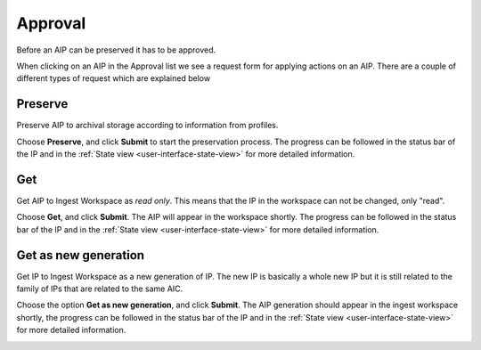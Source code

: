 .. _approval:

*********
Approval
*********

Before an AIP can be preserved it has to be approved.

When clicking on an AIP in the Approval list we see
a request form for applying actions on an AIP.
There are a couple of different types of request which are explained below

.. image:: images/request_form_approval.png

.. _approval-requests:

Preserve
--------

Preserve AIP to archival storage according to information from profiles.

Choose **Preserve**, and click **Submit** to start the
preservation process.
The progress can be followed in the status bar of the IP and in the
:ref:`State view <user-interface-state-view>` for more detailed information.

.. image:: images/request_form_preserve.png

Get
---

Get AIP to Ingest Workspace as `read only`.
This means that the IP in the workspace can not be changed, only "read".

Choose **Get**, and click **Submit**.
The AIP will appear in the workspace shortly.
The progress can be followed in the status bar of the IP and in the
:ref:`State view <user-interface-state-view>` for more detailed information.

.. image:: images/request_form_get.png

Get as new generation
---------------------

Get IP to Ingest Workspace as a new generation of IP.
The new IP is basically a whole new IP but it is still related to the
family of IPs that are related to the same AIC.

Choose the option **Get as new generation**, and click **Submit**.
The AIP generation should appear in the ingest workspace shortly,
the progress can be followed in the status bar of the IP and in the
:ref:`State view <user-interface-state-view>` for more detailed information.

.. image:: images/request_form_get_as_new.png
